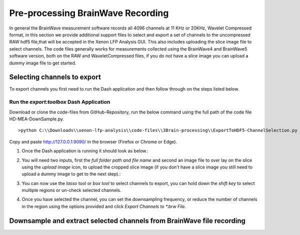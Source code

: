 Pre-processing BrainWave Recording
==================================

In general the BrainWave measurement software records all 4096 channels at 11 KHz or 20KHz, Wavelet Compressed format, \
in this section we provide additional support files to select and export a set of channels to the uncompressed RAW hdf5 file,\
that will be accepted in the Xenon LFP Analysis GUI. This also includes uploading the slice image file to select channels. \
The code files generally works for measurements collected using the BrainWave4 and BrainWave5 software version, both on the RAW and WaveletCompressed files, \
if you do not have a slice image you can upload a dummy image file to get started. 

Selecting channels to export
-----------------------------

To export channels you first need to run the Dash application and then follow through on the steps listed below.

Run the *export:toolbox* Dash Application
~~~~~~~~~~~~~~~~~~~~~~~~~~~~~~~~~~~~~~~~~~

Download or clone the code-files from GitHub-Repository, \
run the below command using the full path of the code file HD-MEA-DownSample.py. 
::

>python C:\\Downloads\\xenon-lfp-analysis\\code-files\\3Brain-processing\\ExportToHDF5-ChannelSelection.py


Copy and paste http://127.0.0.1:9090/ in the browser (Firefox or Chrome or Edge).



1. Once the Dash application is running it should look as below.:
    .. image:: _static/pictures/Capture1.PNG
        :width: 600px
        :align: center
        :height: 400px
        :alt: alternate text  

2. You will need two inputs, first the *full folder path and file name* and second an image file to over lay on the slice using the *upload image* icon, to upload the cropped slice image (if you don't have a slice image you still need to upload a dummy image to get to the next step).:
    .. image:: _static/pictures/Capture2.PNG
        :width: 600px
        :align: center
        :height: 400px
        :alt: alternate text 

3. You can now use the *lasso* tool or *box tool* to select channels to export, you can hold down the *shift key* to select multiple regions or un-check selected channels.  
    .. image:: _static/pictures/Capture3.PNG
        :width: 600px
        :align: center
        :height: 400px
        :alt: alternate text 
4. Once you have selected the channel, you can set the downsampling frequency, or reduce the number of channels in the region using the options provided and click *Export Channels to *.brw File*.  
    .. image:: _static/pictures/Capture4.PNG
        :width: 600px
        :align: center
        :height: 400px
        :alt: alternate text 


Downsample and extract selected channels from BrainWave file recording
----------------------------------------------------------------------

